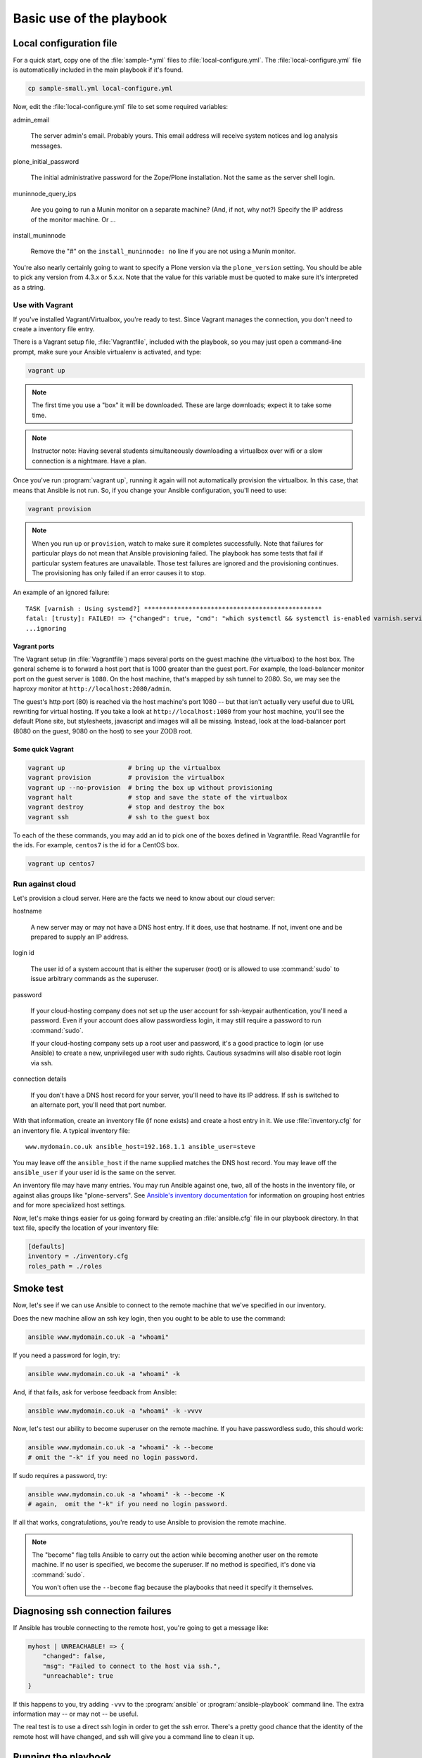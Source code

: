 
Basic use of the playbook
^^^^^^^^^^^^^^^^^^^^^^^^^

Local configuration file
````````````````````````

For a quick start, copy one of the :file:`sample-*.yml` files to :file:`local-configure.yml`.
The :file:`local-configure.yml` file is automatically included in the main playbook if it's found.

.. code-block:: shell-session

    cp sample-small.yml local-configure.yml

Now, edit the :file:`local-configure.yml` file to set some required variables:

admin_email

    The server admin's email.
    Probably yours.
    This email address will receive system notices and log analysis messages.

plone_initial_password

    The initial administrative password for the Zope/Plone installation.
    Not the same as the server shell login.

muninnode_query_ips

    Are you going to run a Munin monitor on a separate machine?
    (And, if not, why not?)
    Specify the IP address of the monitor machine.
    Or ...

install_muninnode

    Remove the "#" on the ``install_muninnode: no`` line if you are not using a Munin monitor.

You're also nearly certainly going to want to specify a Plone version via the ``plone_version`` setting.
You should be able to pick any version from 4.3.x or 5.x.x.
Note that the value for this variable must be quoted to make sure it's interpreted as a string.

Use with Vagrant
::::::::::::::::

If you've installed Vagrant/Virtualbox, you're ready to test.
Since Vagrant manages the connection, you don't need to create a inventory file entry.

There is a Vagrant setup file, :file:`Vagrantfile`, included with the playbook, so you may just open a command-line prompt, make sure your Ansible virtualenv is activated, and type:

.. code-block:: shell-session

    vagrant up

.. note::

    The first time you use a "box" it will be downloaded.
    These are large downloads; expect it to take some time.

.. note::

    Instructor note:
    Having several students simultaneously downloading a virtualbox over wifi or a slow connection is a nightmare.
    Have a plan.

Once you've run :program:`vagrant up`, running it again will not automatically provision the virtualbox.
In this case, that means that Ansible is not run.
So, if you change your Ansible configuration, you'll need to use:

.. code-block:: shell-session

    vagrant provision

.. note::

    When you run ``up`` or ``provision``, watch to make sure it completes successfully.
    Note that failures for particular plays do not mean that Ansible provisioning failed.
    The playbook has some tests that fail if particular system features are unavailable.
    Those test failures are ignored and the provisioning continues.
    The provisioning has only failed if an error causes it to stop.

An example of an ignored failure::

    TASK [varnish : Using systemd?] ************************************************
    fatal: [trusty]: FAILED! => {"changed": true, "cmd": "which systemctl && systemctl is-enabled varnish.service", "delta": "0:00:00.002085", "end": "2016-09-14 17:50:06.385887", "failed": true, "rc": 1, "start": "2016-09-14 17:50:06.383802", "stderr": "", "stdout": "", "stdout_lines": [], "warnings": []}
    ...ignoring


Vagrant ports
!!!!!!!!!!!!!

The Vagrant setup (in :file:`Vagrantfile`) maps several ports on the guest machine (the virtualbox) to the host box.
The general scheme is to forward a host port that is 1000 greater than the guest port.
For example, the load-balancer monitor port on the guest server is ``1080``.
On the host machine, that's mapped by ssh tunnel to 2080.
So, we may see the haproxy monitor at ``http://localhost:2080/admin``.

The guest's http port (80) is reached via the host machine's port 1080 --
but that isn't actually very useful due to URL rewriting for virtual hosting.
If you take a look at ``http://localhost:1080`` from your host machine, you'll see the default Plone site, but stylesheets, javascript and images will all be missing.
Instead, look at the load-balancer port (8080 on the guest, 9080 on the host) to see your ZODB root.

Some quick Vagrant
!!!!!!!!!!!!!!!!!!

.. code-block:: shell-session

    vagrant up                 # bring up the virtualbox
    vagrant provision          # provision the virtualbox
    vagrant up --no-provision  # bring the box up without provisioning
    vagrant halt               # stop and save the state of the virtualbox
    vagrant destroy            # stop and destroy the box
    vagrant ssh                # ssh to the guest box

To each of the these commands, you may add an id to pick one of the boxes defined in Vagrantfile.
Read Vagrantfile for the ids.
For example, ``centos7`` is the id for a CentOS box.

.. code-block:: shell-session

    vagrant up centos7

Run against cloud
:::::::::::::::::

Let's provision a cloud server.
Here are the facts we need to know about our cloud server:

hostname

    A new server may or may not have a DNS host entry.
    If it does, use that hostname.
    If not, invent one and be prepared to supply an IP address.

login id

    The user id of a system account that is either the superuser (root) or is allowed to use :command:`sudo` to issue arbitrary commands as the superuser.

password

    If your cloud-hosting company does not set up the user account for ssh-keypair authentication, you'll need a password.
    Even if your account does allow passwordless login, it may still require a password to run :command:`sudo`.

    If your cloud-hosting company sets up a root user and password, it's a good practice to login (or use Ansible) to create a new, unprivileged user with sudo rights.
    Cautious sysadmins will also disable root login via ssh.

connection details

    If you don't have a DNS host record for your server, you'll need to have its IP address.
    If ssh is switched to an alternate port, you'll need that port number.

With that information, create an inventory file (if none exists) and create a host entry in it.
We use :file:`inventory.cfg` for an inventory file.
A typical inventory file::

    www.mydomain.co.uk ansible_host=192.168.1.1 ansible_user=steve

You may leave off the ``ansible_host`` if the name supplied matches the DNS host record.
You may leave off the ``ansible_user`` if your user id is the same on the server.

An inventory file may have many entries.
You may run Ansible against one, two, all of the hosts in the inventory file, or against alias groups like "plone-servers".
See `Ansible's inventory documentation <http://docs.ansible.com/ansible/intro_inventory.html>`_ for information on grouping host entries and for more specialized host settings.

Now, let's make things easier for us going forward by creating an :file:`ansible.cfg` file in our playbook directory.
In that text file, specify the location of your inventory file:

.. code-block:: cfg

    [defaults]
    inventory = ./inventory.cfg
    roles_path = ./roles

Smoke test
``````````

Now, let's see if we can use Ansible to connect to the remote machine that we've specified in our inventory.

Does the new machine allow an ssh key login, then you ought to be able to use the command:

.. code-block:: shell-session

    ansible www.mydomain.co.uk -a "whoami"

If you need a password for login, try:

.. code-block:: shell-session

    ansible www.mydomain.co.uk -a "whoami" -k

And, if that fails, ask for verbose feedback from Ansible:

.. code-block:: shell-session

    ansible www.mydomain.co.uk -a "whoami" -k -vvvv

Now, let's test our ability to become superuser on the remote machine.
If you have passwordless sudo, this should work:

.. code-block:: shell-session

    ansible www.mydomain.co.uk -a "whoami" -k --become
    # omit the "-k" if you need no login password.

If sudo requires a password, try:

.. code-block:: shell-session

    ansible www.mydomain.co.uk -a "whoami" -k --become -K
    # again,  omit the "-k" if you need no login password.

If all that works, congratulations, you're ready to use Ansible to provision the remote machine.

.. note::

    The "become" flag tells Ansible to carry out the action while becoming another user on the remote machine.
    If no user is specified, we become the superuser.
    If no method is specified, it's done via :command:`sudo`.

    You won't often use the ``--become`` flag because the playbooks that need it specify it themselves.

Diagnosing ssh connection failures
``````````````````````````````````

If Ansible has trouble connecting to the remote host, you're going to get a message like:

.. code-block:: ruby

    myhost | UNREACHABLE! => {
        "changed": false,
        "msg": "Failed to connect to the host via ssh.",
        "unreachable": true
    }

If this happens to you, try adding ``-vvv`` to the :program:`ansible` or :program:`ansible-playbook` command line.
The extra information may -- or may not -- be useful.

The real test is to use a direct ssh login in order to get the ssh error.
There's a pretty good chance that the identity of the remote host will have changed, and ssh will give you a command line to clean it up.

Running the playbook
````````````````````

We're ready to run the playbook.
Make sure you're logged to your ansible-playbook directory and that you've activated the Python virtualenv that includes Ansible.

If you're targetting all the hosts in your inventory, running the playbook may be as easy as:

.. code-block:: shell-session

    ansible-playbook playbook.yml

If you need a password for ssh login, add ``-k``.

If you need a password for sudo, add ``-K``.

If you need a password for both, add "-k -K".

If you want to target a particular host in your inventory, add ``--limit=hostname``. Note that the ``--limit`` parameter is a search term; all hostnames matching the parameter will run.

.. note::

    As with Vagrant, check the last message to make sure it completes successfully.
    When first provisioning a server, timeout errors are more likely.
    If you have a timeout, just run the playbook again.
    Note that failures for particular plays do not mean that Ansible provisioning failed.

Firewalling
```````````

Running the Plone playbook does not set up server firewalling.
That's handled via a separate playbook, included with the kit.
We've separated the functions because many sysadmins will wish to handle firewalling themselves.

If you wish to use our firewall playbook, just use the command:

.. code-block:: shell-session

    ansible-playbook firewall.yml

:file:`firewall.yml` is just a dispatcher.
Actual firewall code is in the :file:`firewalls` subdirectory and is platform-specific.
``ufw`` is used for the Debian-family; ``firewalld``

The general firewall strategy is to block everything but the ports for ssh, http, https and munin-node.
The munin-node port is restricted to the monitor IP you specify.

.. note::

    This strategy assumes that you're going to use ssh tunnelling if you need to connect to other ports.
